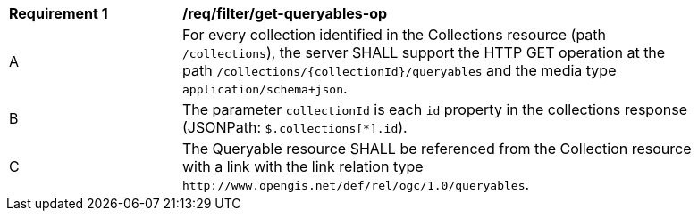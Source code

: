 [[req_filter_get-queryables-op]]
[width="90%",cols="2,6a"]
|===
^|*Requirement {counter:req-id}* |*/req/filter/get-queryables-op*
^|A |For every collection identified in the Collections resource (path
 `/collections`), the server SHALL support the HTTP GET operation at the path
 `/collections/{collectionId}/queryables` and the media type `application/schema+json`.
^|B |The parameter `collectionId` is each `id` property in the collections response (JSONPath: `$.collections[*].id`).
^|C |The Queryable resource SHALL be referenced from the Collection resource
with a link with the link relation type `\http://www.opengis.net/def/rel/ogc/1.0/queryables`.
|===
